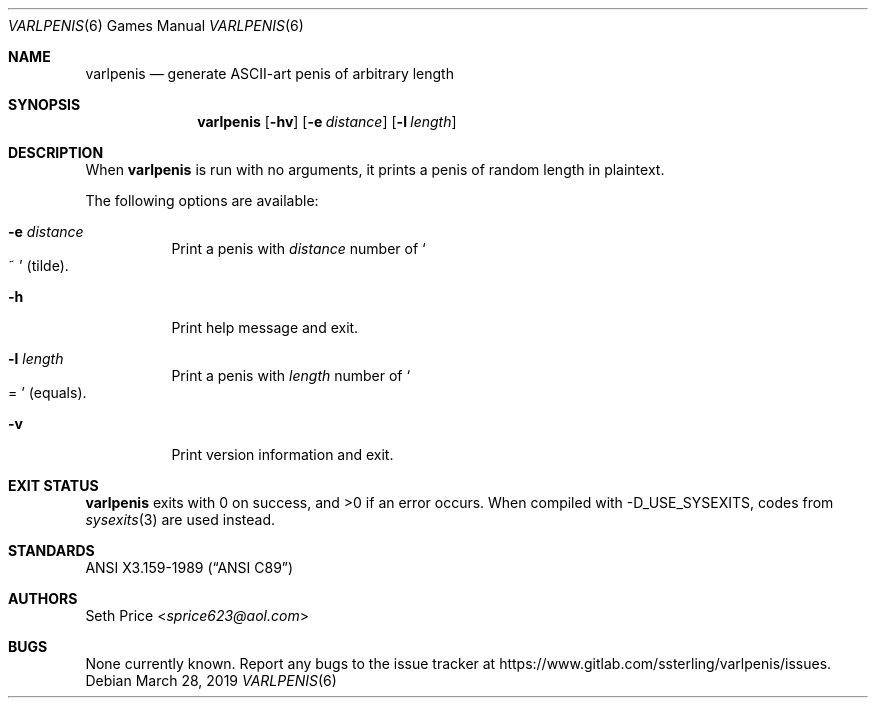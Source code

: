 .Dd March 28, 2019
.Dt VARLPENIS 6
.Os
.Sh NAME
.Nm varlpenis
.Nd generate ASCII-art penis of arbitrary length
.Sh SYNOPSIS
.Nm
.Op Fl hv
.Op Fl e Ar distance
.Op Fl l Ar length
.Sh DESCRIPTION
When
.Nm
is run with no arguments, it prints a penis of random length in plaintext.
.Pp
The following options are available:
.Bl -tag -width indent
.It Fl e Ar distance
Print a penis with
.Ar distance
number of
.So
~
.Sc
(tilde).
.It Fl h
Print help message and exit.
.It Fl l Ar length
Print a penis with
.Ar length
number of
.So
=
.Sc
(equals).
.It Fl v
Print version information and exit.
.El
.Sh EXIT STATUS
.Nm
exits with 0 on success, and >0 if an error occurs.
When compiled with
.Dv -D_USE_SYSEXITS ,
codes from
.Xr sysexits 3
are used instead.
.Sh STANDARDS
.St -ansiC
.Sh AUTHORS
.An Seth Price Aq Mt sprice623@aol.com
.Sh BUGS
None currently known.  Report any bugs to the issue tracker at
.Lk https://www.gitlab.com/ssterling/varlpenis/issues .
